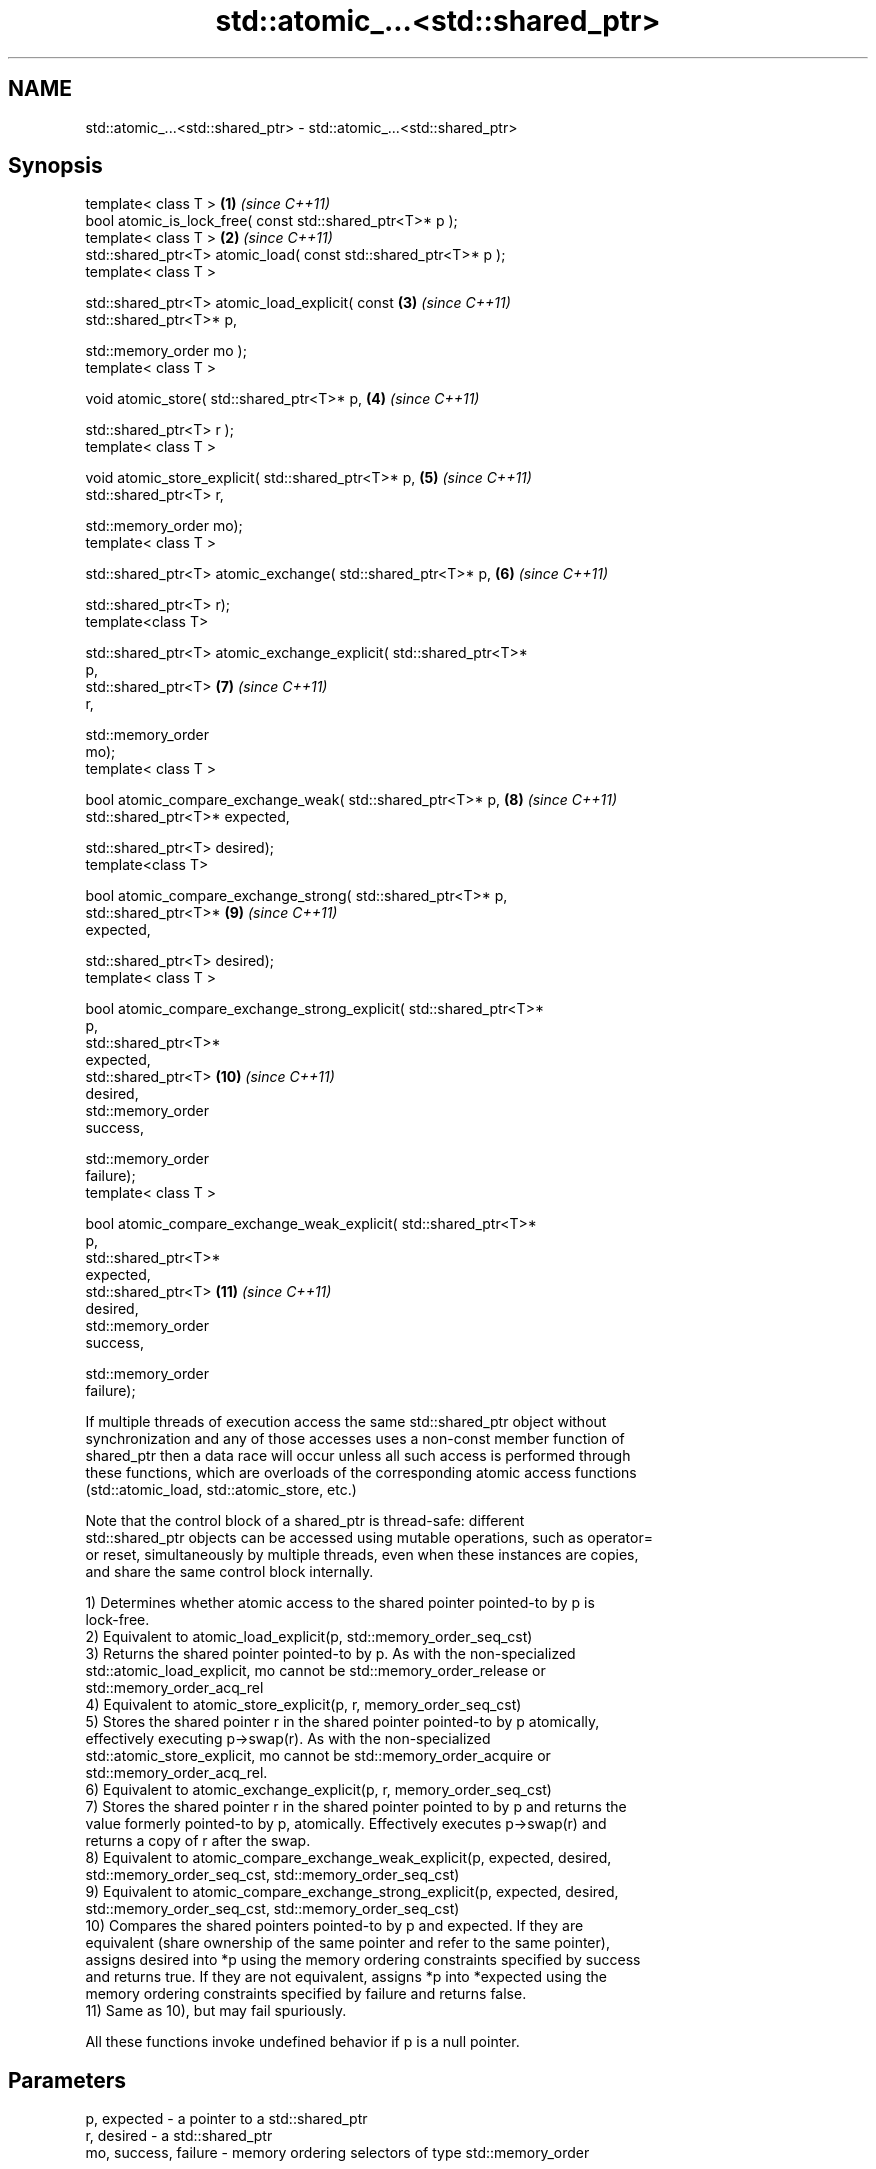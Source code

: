.TH std::atomic_...<std::shared_ptr> 3 "2017.04.02" "http://cppreference.com" "C++ Standard Libary"
.SH NAME
std::atomic_...<std::shared_ptr> \- std::atomic_...<std::shared_ptr>

.SH Synopsis
   template< class T >                                               \fB(1)\fP  \fI(since C++11)\fP
   bool atomic_is_lock_free( const std::shared_ptr<T>* p );
   template< class T >                                               \fB(2)\fP  \fI(since C++11)\fP
   std::shared_ptr<T> atomic_load( const std::shared_ptr<T>* p );
   template< class T >

   std::shared_ptr<T> atomic_load_explicit( const                    \fB(3)\fP  \fI(since C++11)\fP
   std::shared_ptr<T>* p,

                                            std::memory_order mo );
   template< class T >

   void atomic_store( std::shared_ptr<T>* p,                         \fB(4)\fP  \fI(since C++11)\fP

                      std::shared_ptr<T> r );
   template< class T >

   void atomic_store_explicit( std::shared_ptr<T>* p,                \fB(5)\fP  \fI(since C++11)\fP
                               std::shared_ptr<T> r,

                               std::memory_order mo);
   template< class T >

   std::shared_ptr<T> atomic_exchange( std::shared_ptr<T>* p,        \fB(6)\fP  \fI(since C++11)\fP

                                       std::shared_ptr<T> r);
   template<class T>

   std::shared_ptr<T> atomic_exchange_explicit( std::shared_ptr<T>*
   p,
                                                std::shared_ptr<T>   \fB(7)\fP  \fI(since C++11)\fP
   r,

                                                std::memory_order
   mo);
   template< class T >

   bool atomic_compare_exchange_weak( std::shared_ptr<T>* p,         \fB(8)\fP  \fI(since C++11)\fP
                                      std::shared_ptr<T>* expected,

                                      std::shared_ptr<T> desired);
   template<class T>

   bool atomic_compare_exchange_strong( std::shared_ptr<T>* p,
                                        std::shared_ptr<T>*          \fB(9)\fP  \fI(since C++11)\fP
   expected,

                                        std::shared_ptr<T> desired);
   template< class T >

   bool atomic_compare_exchange_strong_explicit( std::shared_ptr<T>*
   p,
                                                 std::shared_ptr<T>*
   expected,
                                                 std::shared_ptr<T>  \fB(10)\fP \fI(since C++11)\fP
   desired,
                                                 std::memory_order
   success,

                                                 std::memory_order
   failure);
   template< class T >

   bool atomic_compare_exchange_weak_explicit( std::shared_ptr<T>*
   p,
                                               std::shared_ptr<T>*
   expected,
                                               std::shared_ptr<T>    \fB(11)\fP \fI(since C++11)\fP
   desired,
                                               std::memory_order
   success,

                                               std::memory_order
   failure);

   If multiple threads of execution access the same std::shared_ptr object without
   synchronization and any of those accesses uses a non-const member function of
   shared_ptr then a data race will occur unless all such access is performed through
   these functions, which are overloads of the corresponding atomic access functions
   (std::atomic_load, std::atomic_store, etc.)

   Note that the control block of a shared_ptr is thread-safe: different
   std::shared_ptr objects can be accessed using mutable operations, such as operator=
   or reset, simultaneously by multiple threads, even when these instances are copies,
   and share the same control block internally.

   1) Determines whether atomic access to the shared pointer pointed-to by p is
   lock-free.
   2) Equivalent to atomic_load_explicit(p, std::memory_order_seq_cst)
   3) Returns the shared pointer pointed-to by p. As with the non-specialized
   std::atomic_load_explicit, mo cannot be std::memory_order_release or
   std::memory_order_acq_rel
   4) Equivalent to atomic_store_explicit(p, r, memory_order_seq_cst)
   5) Stores the shared pointer r in the shared pointer pointed-to by p atomically,
   effectively executing p->swap(r). As with the non-specialized
   std::atomic_store_explicit, mo cannot be std::memory_order_acquire or
   std::memory_order_acq_rel.
   6) Equivalent to atomic_exchange_explicit(p, r, memory_order_seq_cst)
   7) Stores the shared pointer r in the shared pointer pointed to by p and returns the
   value formerly pointed-to by p, atomically. Effectively executes p->swap(r) and
   returns a copy of r after the swap.
   8) Equivalent to atomic_compare_exchange_weak_explicit(p, expected, desired,
   std::memory_order_seq_cst, std::memory_order_seq_cst)
   9) Equivalent to atomic_compare_exchange_strong_explicit(p, expected, desired,
   std::memory_order_seq_cst, std::memory_order_seq_cst)
   10) Compares the shared pointers pointed-to by p and expected. If they are
   equivalent (share ownership of the same pointer and refer to the same pointer),
   assigns desired into *p using the memory ordering constraints specified by success
   and returns true. If they are not equivalent, assigns *p into *expected using the
   memory ordering constraints specified by failure and returns false.
   11) Same as 10), but may fail spuriously.

   All these functions invoke undefined behavior if p is a null pointer.

.SH Parameters

   p, expected          - a pointer to a std::shared_ptr
   r, desired           - a std::shared_ptr
   mo, success, failure - memory ordering selectors of type std::memory_order

.SH Exceptions

   These functions do not throw exceptions.

.SH Return value

   1) true if atomic access is implemented using lock-free instructions
   2,3) A copy of the pointed-to shared pointer.
   4,5) \fI(none)\fP
   6,7) A copy of the formerly pointed-to shared pointer
   8,9,10,11) true if the shared pointers were equivalent and the exchange was
   performed, false otherwise.

.SH Notes

   The Concurrency TS offers atomic smart pointer classes atomic_shared_ptr and
   atomic_weak_ptr as a replacement for the use of these functions.

.SH Example

    This section is incomplete
    Reason: no example

.SH See also

   atomic_is_lock_free                     checks if the atomic type's operations are
   \fI(C++11)\fP                                 lock-free
                                           \fI(function template)\fP 
   atomic_store                            atomically replaces the value of the atomic
   atomic_store_explicit                   object with a non-atomic argument
   \fI(C++11)\fP                                 \fI(function template)\fP 
   \fI(C++11)\fP
   atomic_load                             atomically obtains the value stored in an
   atomic_load_explicit                    atomic object
   \fI(C++11)\fP                                 \fI(function template)\fP 
   \fI(C++11)\fP
   atomic_exchange                         atomically replaces the value of the atomic
   atomic_exchange_explicit                object with non-atomic argument and returns
   \fI(C++11)\fP                                 the old value of the atomic
   \fI(C++11)\fP                                 \fI(function template)\fP 
   atomic_compare_exchange_weak
   atomic_compare_exchange_weak_explicit   atomically compares the value of the atomic
   atomic_compare_exchange_strong          object with non-atomic argument and performs
   atomic_compare_exchange_strong_explicit atomic exchange if equal or atomic load if
   \fI(C++11)\fP                                 not
   \fI(C++11)\fP                                 \fI(function template)\fP 
   \fI(C++11)\fP
   \fI(C++11)\fP

.SH Category:

     * Todo no example
